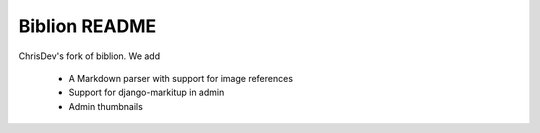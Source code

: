 ==============
Biblion README
==============

ChrisDev's fork of biblion. We add

 * A Markdown parser with support for image references
 * Support for django-markitup in admin
 * Admin thumbnails
